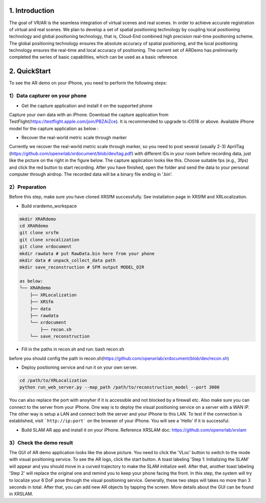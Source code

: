 1. Introduction
-----------------
The goal of VR/AR is the seamless integration of virtual scenes and real scenes. 
In order to achieve accurate registration of virtual and real scenes.
We plan to develop a set of spatial positioning technology by coupling local positioning technology and global positioning technology, that is, Cloud-End combined high precision real-time positioning scheme. 
The global positioning technology ensures the absolute accuracy of spatial positioning, and the local positioning technology ensures the real-time and local accuracy of positioning. 
The current set of ARDemo has preliminarily completed the series of basic capabilities, which can be used as a basic reference.

.. image:: pipeline.png
   :width: 1000px

2. QuickStart
-----------------
To see the AR demo on your iPhone, you need to perform the following steps:

1）Data capturer on your phone 
>>>>>>>>>>>>>>>>>>>>>>>>>>>>>

+ Get the capture application and install it on the supported phone
Capture your own data with an iPhone. Download the capture application from TestFlight(https://testflight.apple.com/join/PBZAiZce).
It is recommended to upgrade to iOS16 or above.
Available iPhone model for the capture application as below :

.. image:: supported_devices.png
   :width: 1000px

+  Recover the real-world metric scale through marker
Currently we recover the real-world metric scale through marker, so you need to post several (usually 2-3) AprilTag (https://github.com/openxrlab/xrdocument/blob/dev/tag.pdf) with different IDs in your room before recording data, just like the picture on the right in the figure below.
The capture application looks like this. Choose suitable fps (e.g., 3fps) and click the red button to start recording. After you have finished, open the folder and send the data to your personal computer through airdrop. The recorded data will be a binary file ending in '.bin'.

.. image:: capture_app.png
   :width: 600px

2）Preparation
>>>>>>>>>>>>>>>>>
Before this step, make sure you have cloned XRSfM successfully. See installation page in XRSfM and XRLocalization.

+ Build xrardemo_workspace

.. code-block:: bash 

    mkdir XRARdemo
    cd XRARdemo
    git clone xrsfm
    git clone xrocalization
    git clone xrdocument 
    mkdir rawdata # put RawData.bin here from your phone
    mkdir data # unpack_collect_data path
    mkdir save_reconstruction # SFM output MODEL_DIR

    as below:
    └── XRARdemo
        ├── XRLocalization
        ├── XRSfm
        ├── data
        ├── rawdata
        └── xrdocument
            ├── recon.sh
        └── save_reconstruction

+ Fill in the paths in recon.sh and run: bash recon.sh
before you should config the path in recon.sh(https://github.com/openxrlab/xrdocument/blob/dev/recon.sh)

+ Deploy positioning service and run it on your own server.

.. code-block:: bash

    cd /path/to/XRLocalization
    python run_web_server.py --map_path /path/to/reconstruction_model --port 3000

You can also replace the port with anoyher if it is accessible and not blocked by a firewall etc.
Also make sure you can connect to the server from your iPhone.
One way is to deploy the visual positioning service on a server with a WAN IP.
The other way is setup a LAN and connect both the server and your iPhone to this LAN.
To test if the connection is established, visit ```http://ip:port``` on the browser of your iPhone.
You will see a 'Hello' if it is successful.

+ Build SLAM AR app and install it on your iPhone. Reference XRSLAM doc: https://github.com/openxrlab/xrslam

3）Check the demo result  
>>>>>>>>>>>>>>>>>>>>>>>>

.. image:: ar_demo.png
   :width: 1000px


.. raw:: html
    
    <iframe height=498 width=510 src='https://user-images.githubusercontent.com/45313680/187333743-2cb7a982-f094-4998-94c7-e5197de9be50.mp4' frameborder=0 'allowfullscreen'></iframe>

The GUI of AR demo application looks like the above picture. You need to click the 'VLoc' button to switch to the mode with visual positioning service. To see the AR logo, click the start button. A toast labeling 'Step 1: Initializing the SLAM' will appear and you should move in a curved trajectory to make the SLAM initialize well. After that, another toast labeling 'Step 2' will replace the original one and remind you to keep your phone facing the front. In this step, the system will try to localize your 6 DoF pose through the visual positioning service. Generally, these two steps will takes no more than 3 seconds in total. After that, you can add new AR objects by tapping the screen. More details about the GUI can be found in XRSLAM.   
